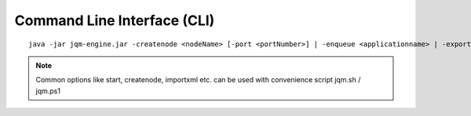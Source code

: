 Command Line Interface (CLI)
#################################

.. highlight:: bash

.. versionadded:: 1.1.3
	Once a purely debug feature, JQM now offers a standard CLI for basic operations.

.. program jqm-engine.jar

::

	java -jar jqm-engine.jar -createnode <nodeName> [-port <portNumber>] | -enqueue <applicationname> | -exportallqueues <xmlpath> | -h | -importjobdef <xmlpath> | -importqueuefile <xmlpath> | -startnode <nodeName> | -v

.. option:: -createnode <nodeName>

	create a JQM node of this name (init the database if needed)

.. option:: -port <portNumber>

	port to use for the newly created node

.. option:: -enqueue <applicationname>   
	
	name of the application to launch
 
.. option:: -exportallqueues <xmlpath>
	
	export all queue definitions into an XML file

.. option:: -h, --help
	
	display help

.. option::	-importjobdef <xmlpath>      

	path of the XML configuration file to import
 
.. option:: -importqueuefile <xmlpath>   
	
	import all queue definitions from an XML file

.. option:: -startnode <nodeName>        
	
	name of the JQM node to start

.. option:: -v, --version               
	
	display JQM engine version


.. note:: Common options like start, createnode, importxml etc. can be used with convenience script jqm.sh / jqm.ps1